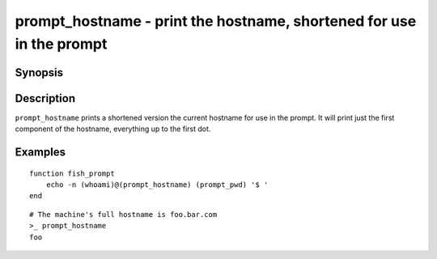 .. SPDX-FileCopyrightText: © 2021 fish-shell contributors
..
.. SPDX-License-Identifier: GPL-2.0-only

.. _cmd-prompt_hostname:

prompt_hostname - print the hostname, shortened for use in the prompt
=====================================================================

Synopsis
--------

.. synopsis::

    prompt_hostname

Description
-----------

``prompt_hostname`` prints a shortened version the current hostname for use in the prompt. It will print just the first component of the hostname, everything up to the first dot.

Examples
--------

::

    function fish_prompt
        echo -n (whoami)@(prompt_hostname) (prompt_pwd) '$ '
    end

::

    # The machine's full hostname is foo.bar.com
    >_ prompt_hostname
    foo
